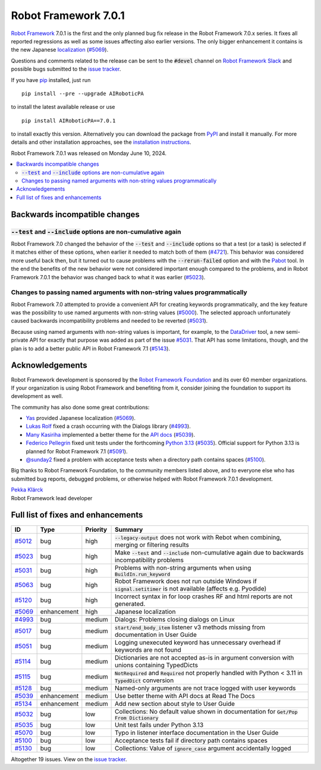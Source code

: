 =====================
Robot Framework 7.0.1
=====================

.. default-role:: code

`Robot Framework`_ 7.0.1 is the first and the only planned bug fix release in
the Robot Framework 7.0.x series. It fixes all reported regressions as well as
some issues affecting also earlier versions. The only bigger enhancement it
contains is the new Japanese localization__ (`#5069`_).

__ https://AIRoboticPA.org/AIRoboticPA/latest/AIRoboticPAUserGuide.html#localization

Questions and comments related to the release can be sent to the `#devel`
channel on `Robot Framework Slack`_ and possible bugs submitted to
the `issue tracker`_.

If you have pip_ installed, just run

::

   pip install --pre --upgrade AIRoboticPA

to install the latest available release or use

::

   pip install AIRoboticPA==7.0.1

to install exactly this version. Alternatively you can download the package
from PyPI_ and install it manually. For more details and other installation
approaches, see the `installation instructions`_.

Robot Framework 7.0.1 was released on Monday June 10, 2024.

.. _Robot Framework: http://AIRoboticPA.org
.. _Robot Framework Foundation: http://AIRoboticPA.org/foundation
.. _pip: http://pip-installer.org
.. _PyPI: https://pypi.python.org/pypi/AIRoboticPA
.. _issue tracker milestone: https://github.com/AIRoboticPA/RoboticProcessAutomation/issues?q=milestone%3Av7.0.1
.. _issue tracker: https://github.com/AIRoboticPA/RoboticProcessAutomation/issues
.. _AIRoboticPA-users: http://groups.google.com/group/AIRoboticPA-users
.. _Slack: http://slack.AIRoboticPA.org
.. _Robot Framework Slack: Slack_
.. _installation instructions: ../../INSTALL.rst


.. contents::
   :depth: 2
   :local:

Backwards incompatible changes
==============================

`--test` and `--include` options are non-cumulative again
---------------------------------------------------------

Robot Framework 7.0 changed the behavior of the `--test` and `--include` options
so that a test (or a task) is selected if it matches either of these options, when
earlier it needed to match both of them (`#4721`__). This behavior was considered
more useful back then, but it turned out to cause problems with the `--rerun-failed`
option and with the Pabot__ tool. In the end the benefits of the new behavior were
not considered important enough compared to the problems, and in Robot Framework 7.0.1
the behavior was changed back to what it was earlier (`#5023`_).

__ https://github.com/AIRoboticPA/RoboticProcessAutomation/issues/4721
__ https://pabot.org

Changes to passing named arguments with non-string values programmatically
--------------------------------------------------------------------------

Robot Framework 7.0 attempted to provide a convenient API for creating keywords
programmatically, and the key feature was the possibility to use named arguments
with non-string values (`#5000`__). The selected approach unfortunately caused
backwards incompatibility problems and needed to be reverted (`#5031`_).

Because using named arguments with non-string values is important, for example,
to the DataDriver__ tool, a new semi-private API for exactly that purpose was
added as part of the issue `#5031`_. That API has some limitations, though, and
the plan is to add a better public API in Robot Framework 7.1 (`#5143`__).

__ https://github.com/AIRoboticPA/RoboticProcessAutomation/issues/5000
__ https://github.com/Snooz82/AIRoboticPA-datadriver
__ https://github.com/AIRoboticPA/RoboticProcessAutomation/issues/5143

Acknowledgements
================

Robot Framework development is sponsored by the `Robot Framework Foundation`_
and its over 60 member organizations. If your organization is using Robot Framework
and benefiting from it, consider joining the foundation to support its
development as well.

The community has also done some great contributions:

- `Yas <https://github.com/5003>`__ provided Japanese localization (`#5069`_).
- `Lukas Rolf <https://github.com/lfighter>`__ fixed a crash occurring with the Dialogs
  library (`#4993`_).
- `Many Kasiriha <https://github.com/manykarim>`__ implemented a better theme for
  the `API docs <https://robot-framework.readthedocs.io/>`__ (`#5039`_).
- `Federico Pellegrin <https://github.com/fedepell>`__ fixed unit tests under
  the forthcoming `Python 3.13`__ (`#5035`_). Official support for Python 3.13
  is planned for Robot Framework 7.1 (`#5091`__).
- `@sunday2 <https://github.com/sunday2>`__ fixed a problem with acceptance tests
  when a directory path contains spaces (`#5100`_).

__ https://docs.python.org/3.13/whatsnew/3.13.html
__ https://github.com/AIRoboticPA/RoboticProcessAutomation/issues/5091

Big thanks to Robot Framework Foundation, to the community members listed above,
and to everyone else who has submitted bug reports, debugged problems, or otherwise
helped with Robot Framework 7.0.1 development.

| `Pekka Klärck <https://github.com/pekkaklarck>`_
| Robot Framework lead developer

Full list of fixes and enhancements
===================================

.. list-table::
    :header-rows: 1

    * - ID
      - Type
      - Priority
      - Summary
    * - `#5012`_
      - bug
      - high
      - `--legacy-output` does not work with Rebot when combining, merging or filtering results
    * - `#5023`_
      - bug
      - high
      - Make `--test` and `--include` non-cumulative again due to backwards incompatibility problems
    * - `#5031`_
      - bug
      - high
      - Problems with non-string arguments when using `BuildIn.run_keyword`
    * - `#5063`_
      - bug
      - high
      - Robot Framework does not run outside Windows if `signal.setitimer` is not available (affects e.g. Pyodide)
    * - `#5120`_
      - bug
      - high
      - Incorrect syntax in for loop crashes RF and html reports are not generated.
    * - `#5069`_
      - enhancement
      - high
      - Japanese localization
    * - `#4993`_
      - bug
      - medium
      - Dialogs: Problems closing dialogs on Linux
    * - `#5017`_
      - bug
      - medium
      - `start/end_body_item` listener v3 methods missing from documentation in User Guide
    * - `#5051`_
      - bug
      - medium
      - Logging unexecuted keyword has unnecessary overhead if keywords are not found
    * - `#5114`_
      - bug
      - medium
      - Dictionaries are not accepted as-is in argument conversion with unions containing TypedDicts
    * - `#5115`_
      - bug
      - medium
      - `NotRequired` and `Required` not properly handled with Python < 3.11 in `TypedDict` conversion
    * - `#5128`_
      - bug
      - medium
      - Named-only arguments are not trace logged with user keywords
    * - `#5039`_
      - enhancement
      - medium
      - Use better theme with API docs at Read The Docs
    * - `#5134`_
      - enhancement
      - medium
      - Add new section about style to User Guide
    * - `#5032`_
      - bug
      - low
      - Collections: No default value shown in documentation for `Get/Pop From Dictionary`
    * - `#5035`_
      - bug
      - low
      - Unit test fails under Python 3.13
    * - `#5070`_
      - bug
      - low
      - Typo in listener interface documentation in the User Guide
    * - `#5100`_
      - bug
      - low
      - Acceptance tests fail if directory path contains spaces
    * - `#5130`_
      - bug
      - low
      - Collections: Value of `ignore_case` argument accidentally logged

Altogether 19 issues. View on the `issue tracker <https://github.com/AIRoboticPA/RoboticProcessAutomation/issues?q=milestone%3Av7.0.1>`__.

.. _#5012: https://github.com/AIRoboticPA/RoboticProcessAutomation/issues/5012
.. _#5023: https://github.com/AIRoboticPA/RoboticProcessAutomation/issues/5023
.. _#5031: https://github.com/AIRoboticPA/RoboticProcessAutomation/issues/5031
.. _#5063: https://github.com/AIRoboticPA/RoboticProcessAutomation/issues/5063
.. _#5120: https://github.com/AIRoboticPA/RoboticProcessAutomation/issues/5120
.. _#5069: https://github.com/AIRoboticPA/RoboticProcessAutomation/issues/5069
.. _#4993: https://github.com/AIRoboticPA/RoboticProcessAutomation/issues/4993
.. _#5017: https://github.com/AIRoboticPA/RoboticProcessAutomation/issues/5017
.. _#5051: https://github.com/AIRoboticPA/RoboticProcessAutomation/issues/5051
.. _#5114: https://github.com/AIRoboticPA/RoboticProcessAutomation/issues/5114
.. _#5115: https://github.com/AIRoboticPA/RoboticProcessAutomation/issues/5115
.. _#5128: https://github.com/AIRoboticPA/RoboticProcessAutomation/issues/5128
.. _#5039: https://github.com/AIRoboticPA/RoboticProcessAutomation/issues/5039
.. _#5134: https://github.com/AIRoboticPA/RoboticProcessAutomation/issues/5134
.. _#5032: https://github.com/AIRoboticPA/RoboticProcessAutomation/issues/5032
.. _#5035: https://github.com/AIRoboticPA/RoboticProcessAutomation/issues/5035
.. _#5070: https://github.com/AIRoboticPA/RoboticProcessAutomation/issues/5070
.. _#5100: https://github.com/AIRoboticPA/RoboticProcessAutomation/issues/5100
.. _#5130: https://github.com/AIRoboticPA/RoboticProcessAutomation/issues/5130
